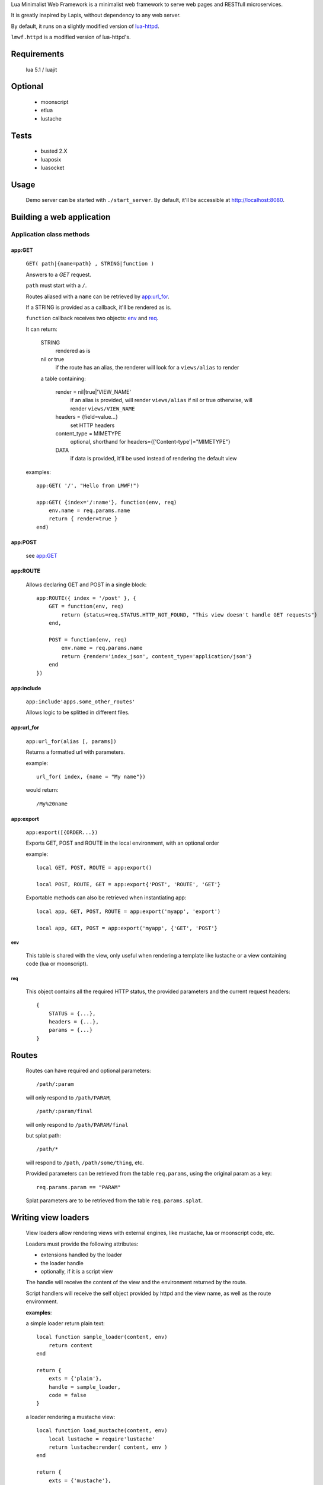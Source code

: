 Lua Minimalist Web Framework is a minimalist web framework to serve web pages and RESTfull microservices.

It is greatly inspired by Lapis, without dependency to any web server.

By default, it runs on a slightly modified version of `lua-httpd <https://git.steve.org.uk/git/skx/lua-httpd.git>`_.

``lmwf.httpd`` is a modified version of lua-httpd's.

Requirements
============

    lua 5.1 / luajit

Optional
========

    - moonscript
    - etlua
    - lustache

Tests
=====

    - busted 2.X
    - luaposix
    - luasocket


Usage
=====

    Demo server can be started with ``./start_server``.
    By default, it'll be accessible at http://localhost:8080.

    
Building a web application
==========================

Application class methods
*************************

app:GET
_______

    ``GET( path|{name=path} , STRING|function )``

    Answers to a `GET` request.

    ``path`` must start with a ``/``.
    
    Routes aliased with a ``name`` can be retrieved by `app:url_for`_.

    If a STRING is provided as a callback, it'll be rendered as is.

    ``function`` callback receives two objects: `env`_ and `req`_.

    It can return:

        STRING
            rendered as is

        nil or true
            if the route has an alias, the renderer will look for a ``views/alias`` to render

        a table containing:

              render = nil|true|'VIEW_NAME'
                  if an alias is provided, will render ``views/alias`` if nil or true
                  otherwise, will render ``views/VIEW_NAME``
                 
              headers = {field=value...}
                  set HTTP headers

              content_type = MIMETYPE
                  optional, shorthand for headers={['Content-type']="MIMETYPE"}

              DATA
                  if data is provided, it'll be used instead of rendering the default view

    examples::

        app:GET( '/', "Hello from LMWF!")

        app:GET( {index='/:name'}, function(env, req)
            env.name = req.params.name
            return { render=true }
        end)


app:POST
________

    see `app:GET`_

app:ROUTE
_________

    Allows declaring GET and POST in a single block::

        app:ROUTE({ index = '/post' }, {
            GET = function(env, req)
                return {status=req.STATUS.HTTP_NOT_FOUND, "This view doesn't handle GET requests"}
            end,

            POST = function(env, req)
                env.name = req.params.name
                return {render='index_json', content_type='application/json'}
            end
        })

app:include
___________

    ``app:include'apps.some_other_routes'``

    Allows logic to be splitted in different files.


app:url_for
___________

    ``app:url_for(alias [, params])``

    Returns a formatted url with parameters.

    example::

        url_for( index, {name = "My name"})
        
    would return::

        /My%20name


app:export
__________

    ``app:export([{ORDER...})``

    Exports GET, POST and ROUTE in the local environment, with an optional order

    example::

        local GET, POST, ROUTE = app:export()

        local POST, ROUTE, GET = app:export{'POST', 'ROUTE', 'GET'}
    

    Exportable methods can also be retrieved when instantiating app::

        local app, GET, POST, ROUTE = app:export('myapp', 'export')

        local app, GET, POST = app:export('myapp', {'GET', 'POST'}

env
---

    This table is shared with the view, only useful when rendering a template like lustache
    or a view containing code (lua or moonscript).

req
---

    This object contains all the required HTTP status, the provided parameters and the current request headers::

        {
            STATUS = {...},
            headers = {...},
            params = {...}
        }


Routes
======

    Routes can have required and optional parameters::

        /path/:param
    
    will only respond to ``/path/PARAM``,

    ::

        /path/:param/final

    will only respond to ``/path/PARAM/final``

    but splat path::

        /path/*

    will respond to ``/path``, ``/path/some/thing``, etc.

    Provided parameters can be retrieved from the table ``req.params``, using the original param as a key::

        req.params.param == "PARAM"

    Splat parameters are to be retrieved from the table ``req.params.splat``.


Writing view loaders
====================

    View loaders allow rendering views with external engines, like mustache, lua or moonscript code, etc.

    Loaders must provide the following attributes:

    - extensions handled by the loader
    - the loader handle
    - optionally, if it is a script view

    The handle will receive the content of the view and the environment returned by the route.

    Script handlers will receive the self object provided by httpd and the view name, as well as the route environment.

    **examples**:

    a simple loader return plain text::

        local function sample_loader(content, env)
            return content
        end

        return {
            exts = {'plain'},
            handle = sample_loader,
            code = false
        }

    a loader rendering a mustache view::

        local function load_mustache(content, env)
            local lustache = require'lustache'
            return lustache:render( content, env )
        end

        return {
            exts = {'mustache'},
            handle = load_mustache,
        }

    a loader executing a lua script (or moonscript, if available)::

        local exts = {'lua'}
        if pcall(require,'moonscript') then exts[#exts+1] = 'moon' end

        local function load_lua(self, name, env)
            local name = self.config.views..'.'..name
            local cb = require(name)
            return cb(self, env)
        end
        return {
            exts = exts,
            handle = load_lua,
            code = true
        }

TODO
====
    
    - luarock

    - ReSTfull API (missing PUT, PATCH and DELETE)

    - docker-ify
    
    - traefik


LICENSE
=======

    `LGPL v3 <https://www.gnu.org/licenses/lgpl-3.0.en.html>`_

